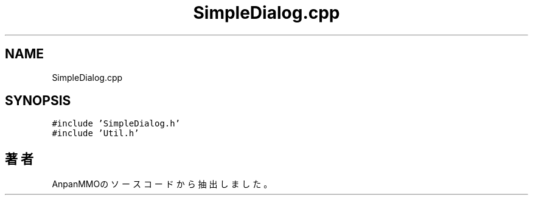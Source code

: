 .TH "SimpleDialog.cpp" 3 "2018年12月21日(金)" "AnpanMMO" \" -*- nroff -*-
.ad l
.nh
.SH NAME
SimpleDialog.cpp
.SH SYNOPSIS
.br
.PP
\fC#include 'SimpleDialog\&.h'\fP
.br
\fC#include 'Util\&.h'\fP
.br

.SH "著者"
.PP 
 AnpanMMOのソースコードから抽出しました。
